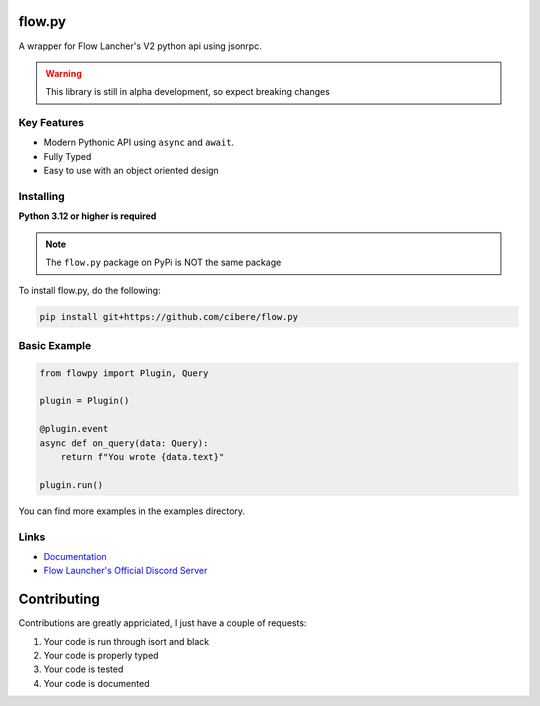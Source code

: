 flow.py
========
A wrapper for Flow Lancher's V2 python api using jsonrpc.

.. WARNING::
    This library is still in alpha development, so expect breaking changes

Key Features
-------------

- Modern Pythonic API using ``async`` and ``await``.
- Fully Typed
- Easy to use with an object oriented design

Installing
----------

**Python 3.12 or higher is required**

.. NOTE::
    The ``flow.py`` package on PyPi is NOT the same package

To install flow.py, do the following:

.. code:: sh

    pip install git+https://github.com/cibere/flow.py

Basic Example
-------------
.. code:: py

    from flowpy import Plugin, Query

    plugin = Plugin()

    @plugin.event
    async def on_query(data: Query):
        return f"You wrote {data.text}"
    
    plugin.run()

You can find more examples in the examples directory.

Links
------

- `Documentation <https://flowpy.readthedocs.io/en/latest/index.html>`_
- `Flow Launcher's Official Discord Server <https://discord.gg/QDbDfUJaGH>`_

Contributing
============
Contributions are greatly appriciated, I just have a couple of requests:

1. Your code is run through isort and black
2. Your code is properly typed
3. Your code is tested
4. Your code is documented